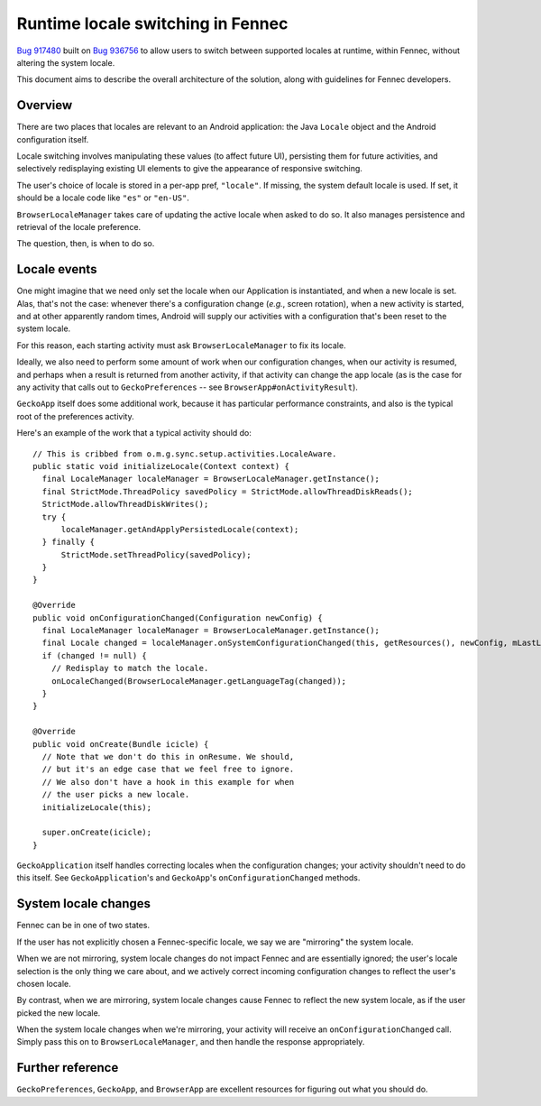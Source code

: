 .. -*- Mode: rst; fill-column: 80; -*-

====================================
 Runtime locale switching in Fennec
====================================

`Bug 917480 <https://bugzilla.mozilla.org/show_bug.cgi?id=917480>`_ built on `Bug 936756 <https://bugzilla.mozilla.org/show_bug.cgi?id=936756>`_ to allow users to switch between supported locales at runtime, within Fennec, without altering the system locale.

This document aims to describe the overall architecture of the solution, along with guidelines for Fennec developers.

Overview
========

There are two places that locales are relevant to an Android application: the Java ``Locale`` object and the Android configuration itself.

Locale switching involves manipulating these values (to affect future UI), persisting them for future activities, and selectively redisplaying existing UI elements to give the appearance of responsive switching.

The user's choice of locale is stored in a per-app pref, ``"locale"``. If missing, the system default locale is used. If set, it should be a locale code like ``"es"`` or ``"en-US"``.

``BrowserLocaleManager`` takes care of updating the active locale when asked to do so. It also manages persistence and retrieval of the locale preference.

The question, then, is when to do so.

Locale events
=============

One might imagine that we need only set the locale when our Application is instantiated, and when a new locale is set. Alas, that's not the case: whenever there's a configuration change (*e.g.*, screen rotation), when a new activity is started, and at other apparently random times, Android will supply our activities with a configuration that's been reset to the system locale.

For this reason, each starting activity must ask ``BrowserLocaleManager`` to fix its locale.

Ideally, we also need to perform some amount of work when our configuration changes, when our activity is resumed, and perhaps when a result is returned from another activity, if that activity can change the app locale (as is the case for any activity that calls out to ``GeckoPreferences`` -- see ``BrowserApp#onActivityResult``).

``GeckoApp`` itself does some additional work, because it has particular performance constraints, and also is the typical root of the preferences activity.

Here's an example of the work that a typical activity should do::

  // This is cribbed from o.m.g.sync.setup.activities.LocaleAware.
  public static void initializeLocale(Context context) {
    final LocaleManager localeManager = BrowserLocaleManager.getInstance();
    final StrictMode.ThreadPolicy savedPolicy = StrictMode.allowThreadDiskReads();
    StrictMode.allowThreadDiskWrites();
    try {
        localeManager.getAndApplyPersistedLocale(context);
    } finally {
        StrictMode.setThreadPolicy(savedPolicy);
    }
  }

  @Override
  public void onConfigurationChanged(Configuration newConfig) {
    final LocaleManager localeManager = BrowserLocaleManager.getInstance();
    final Locale changed = localeManager.onSystemConfigurationChanged(this, getResources(), newConfig, mLastLocale);
    if (changed != null) {
      // Redisplay to match the locale.
      onLocaleChanged(BrowserLocaleManager.getLanguageTag(changed));
    }
  }

  @Override
  public void onCreate(Bundle icicle) {
    // Note that we don't do this in onResume. We should,
    // but it's an edge case that we feel free to ignore.
    // We also don't have a hook in this example for when
    // the user picks a new locale.
    initializeLocale(this);

    super.onCreate(icicle);
  }

``GeckoApplication`` itself handles correcting locales when the configuration changes; your activity shouldn't need to do this itself. See ``GeckoApplication``'s and ``GeckoApp``'s ``onConfigurationChanged`` methods.

System locale changes
=====================

Fennec can be in one of two states.

If the user has not explicitly chosen a Fennec-specific locale, we say
we are "mirroring" the system locale.

When we are not mirroring, system locale changes do not impact Fennec
and are essentially ignored; the user's locale selection is the only
thing we care about, and we actively correct incoming configuration
changes to reflect the user's chosen locale.

By contrast, when we are mirroring, system locale changes cause Fennec
to reflect the new system locale, as if the user picked the new locale.

When the system locale changes when we're mirroring, your activity will receive an ``onConfigurationChanged`` call. Simply pass this on to ``BrowserLocaleManager``, and then handle the response appropriately.

Further reference
=================

``GeckoPreferences``, ``GeckoApp``, and ``BrowserApp`` are excellent resources for figuring out what you should do.
